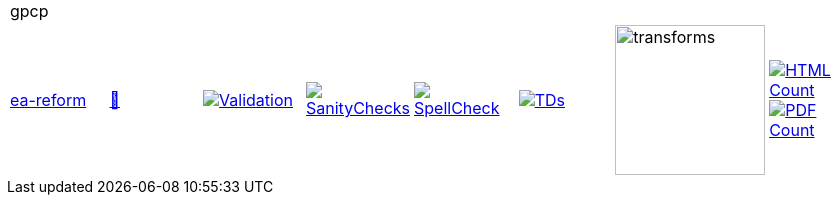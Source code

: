 [cols="1,1,1,1,1,1,1,1"]
|===
8+|gpcp 
| https://github.com/commoncriteria/gpcp/tree/ea-reform[ea-reform] 
a| https://commoncriteria.github.io/gpcp/ea-reform/gpcp-release.html[📄]
a|[link=https://github.com/commoncriteria/gpcp/blob/gh-pages/ea-reform/ValidationReport.txt]
image::https://raw.githubusercontent.com/commoncriteria/gpcp/gh-pages/ea-reform/validation.svg[Validation]
a|[link=https://github.com/commoncriteria/gpcp/blob/gh-pages/ea-reform/SanityChecksOutput.md]
image::https://raw.githubusercontent.com/commoncriteria/gpcp/gh-pages/ea-reform/warnings.svg[SanityChecks]
a|[link=https://github.com/commoncriteria/gpcp/blob/gh-pages/ea-reform/SpellCheckReport.txt]
image::https://raw.githubusercontent.com/commoncriteria/gpcp/gh-pages/ea-reform/spell-badge.svg[SpellCheck]
a|[link=https://github.com/commoncriteria/gpcp/blob/gh-pages/ea-reform/TDValidationReport.txt]
image::https://raw.githubusercontent.com/commoncriteria/gpcp/gh-pages/ea-reform/tds.svg[TDs]
a|image::https://raw.githubusercontent.com/commoncriteria/gpcp/gh-pages/ea-reform/transforms.svg[transforms,150]
a| [link=https://github.com/commoncriteria/gpcp/blob/gh-pages/ea-reform/HTMLs.adoc]
image::https://raw.githubusercontent.com/commoncriteria/gpcp/gh-pages/ea-reform/html_count.svg[HTML Count]
[link=https://github.com/commoncriteria/gpcp/blob/gh-pages/ea-reform/PDFs.adoc]
image::https://raw.githubusercontent.com/commoncriteria/gpcp/gh-pages/ea-reform/pdf_count.svg[PDF Count]
|===
